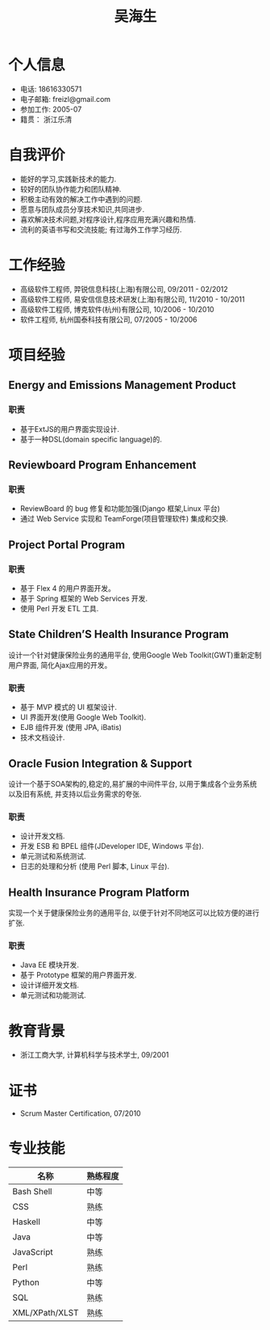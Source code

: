 #+TITLE: 吴海生
#+LANGUAGE: cn
#+AUTHOR: Haisheng Wu
#+EMAIL: freizl@gmail.com
#+DATE: 
#+STYLE: <link rel="stylesheet" href="./css/default.css" type="text/css"/>
#+OPTIONS: num:1 toc:nil author:nil
#+DESCRIPTION: resume, cv

#+LaTeX_CLASS_OPTIONS: [a4paper,11pt,helvet]
#+LaTeX_HEADER: \usepackage{resume}

#+BIND: org-export-latex-tables-centered nil

#+LaTeX_HEADER: \usepackage[T1]{fontenc}
#+LaTeX_HEADER: \usepackage{mathptmx} 
#+LaTeX_HEADER: \usepackage[scaled=.90]{helvet} 
#+LaTeX_HEADER: \usepackage{courier}

* 个人信息
  - 电话: 18616330571
  - 电子邮箱: freizl@gmail.com
  - 参加工作: 2005-07
  - 籍贯： 浙江乐清

#+ATTR_LaTeX: width=0.2\textwidth
[[file:images/1.jpg]]

* 自我评价
  - 能好的学习,实践新技术的能力.
  - 较好的团队协作能力和团队精神.
  - 积极主动有效的解决工作中遇到的问题.
  - 愿意与团队成员分享技术知识,共同进步.
  - 喜欢解决技术问题,对程序设计,程序应用充满兴趣和热情.
  - 流利的英语书写和交流技能; 有过海外工作学习经历.
    
* 工作经验
  - 高级软件工程师, 羿锐信息科技(上海)有限公司, 09/2011 - 02/2012
  - 高级软件工程师, 易安信信息技术研发(上海)有限公司, 11/2010 - 10/2011
  - 高级软件工程师, 博克软件(杭州)有限公司, 10/2006 - 10/2010
  - 软件工程师, 杭州国泰科技有限公司, 07/2005 - 10/2006
  
* 项目经验
** Energy and Emissions Management Product
*** 职责
  - 基于ExtJS的用户界面实现设计.
  - 基于一种DSL(domain specific language)的.

** Reviewboard Program Enhancement
*** 职责
  - ReviewBoard 的 bug 修复和功能加强(Django 框架,Linux 平台)
  - 通过 Web Service 实现和 TeamForge(项目管理软件) 集成和交换.

** Project Portal Program
*** 职责
  - 基于 Flex 4 的用户界面开发。
  - 基于 Spring 框架的 Web Services 开发.
  - 使用 Perl 开发 ETL 工具.

** State Children’S Health Insurance Program
设计一个针对健康保险业务的通用平台, 使用Google Web Toolkit(GWT)重新定制用户界面, 简化Ajax应用的开发。
*** 职责
  - 基于 MVP 模式的 UI 框架设计.
  - UI 界面开发(使用 Google Web Toolkit).
  - EJB 组件开发 (使用 JPA, iBatis)
  - 技术文档设计.

** Oracle Fusion Integration & Support
设计一个基于SOA架构的,稳定的,易扩展的中间件平台, 以用于集成各个业务系统以及旧有系统, 并支持以后业务需求的夸张.
*** 职责
  - 设计开发文档.
  - 开发 ESB 和 BPEL 组件(JDeveloper IDE, Windows 平台).
  - 单元测试和系统测试.
  - 日志的处理和分析 (使用 Perl 脚本, Linux 平台).

** Health Insurance Program Platform
实现一个关于健康保险业务的通用平台, 以便于针对不同地区可以比较方便的进行扩张.
*** 职责
  - Java EE 模块开发.
  - 基于 Prototype 框架的用户界面开发.
  - 设计详细开发文档.
  - 单元测试和功能测试.

* 教育背景
  - 浙江工商大学, 计算机科学与技术学士, 09/2001
  
* 证书
  - Scrum Master Certification, 07/2010

* 专业技能
| 名称           | 熟练程度 |
|----------------+----------|
| Bash Shell     | 中等   |
| CSS            | 熟练   |
| Haskell        | 中等   |
| Java           | 中等   |
| JavaScript     | 熟练   |
| Perl           | 熟练   |
| Python         | 中等   |
| SQL            | 熟练   |
| XML/XPath/XLST | 熟练   |

